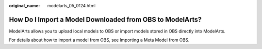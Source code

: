 :original_name: modelarts_05_0124.html

.. _modelarts_05_0124:

How Do I Import a Model Downloaded from OBS to ModelArts?
=========================================================

ModelArts allows you to upload local models to OBS or import models stored in OBS directly into ModelArts.

For details about how to import a model from OBS, see Importing a Meta Model from OBS.
